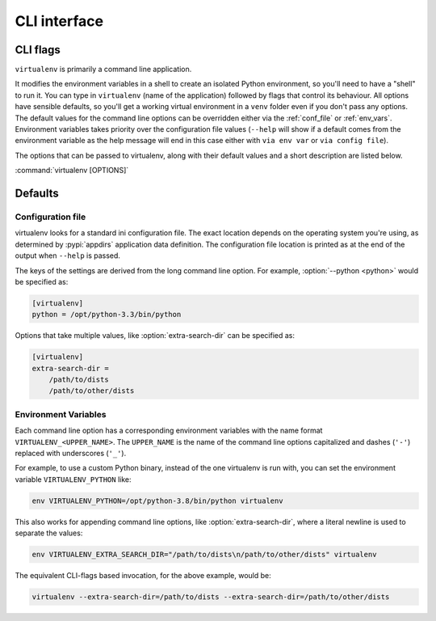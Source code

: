 CLI interface
=============

.. _cli_flags:

CLI flags
~~~~~~~~~

``virtualenv`` is primarily a command line application.

It modifies the environment variables in a shell to create an isolated Python environment, so you'll need to have a
"shell" to run it. You can type in ``virtualenv`` (name of the application) followed by flags that control its
behaviour. All options have sensible defaults, so you'll get a working virtual environment in a ``venv`` folder even
if you don't pass any options. The default values for the command line options can be overridden either via the
:ref:`conf_file` or :ref:`env_vars`. Environment variables takes priority over the configuration file values
(``--help`` will show if a default comes from the environment variable as the help message will end in this case
either with ``via env var`` or ``via config file``).

The options that can be passed to virtualenv, along with their default values and a short description are listed below.

:command:`virtualenv [OPTIONS]`

.. table_cli::
   :module: virtualenv.run
   :func: build_parser

Defaults
~~~~~~~~

.. _conf_file:

Configuration file
^^^^^^^^^^^^^^^^^^

virtualenv looks for a standard ini configuration file. The exact location depends on the operating system you're using,
as determined by :pypi:`appdirs` application data definition. The configuration file location is printed as at the end of
the output when ``--help`` is passed.

The keys of the settings are derived from the long command line option. For example, :option:`--python <python>`
would be specified as:

.. code-block:: ini

  [virtualenv]
  python = /opt/python-3.3/bin/python

Options that take multiple values, like :option:`extra-search-dir` can be specified as:

.. code-block:: ini

  [virtualenv]
  extra-search-dir =
      /path/to/dists
      /path/to/other/dists

.. _env_vars:

Environment Variables
^^^^^^^^^^^^^^^^^^^^^

Each command line option has a corresponding environment variables with the name format
``VIRTUALENV_<UPPER_NAME>``. The ``UPPER_NAME`` is the name of the command line options capitalized and
dashes (``'-'``) replaced with underscores (``'_'``).

For example, to use a custom Python binary, instead of the one virtualenv is run with, you can set the environment
variable ``VIRTUALENV_PYTHON`` like:

.. code-block:: console

   env VIRTUALENV_PYTHON=/opt/python-3.8/bin/python virtualenv

This also works for appending command line options, like :option:`extra-search-dir`, where a literal newline
is used to separate the values:

.. code-block:: console

  env VIRTUALENV_EXTRA_SEARCH_DIR="/path/to/dists\n/path/to/other/dists" virtualenv

The equivalent CLI-flags based invocation, for the above example, would be:

.. code-block:: console

   virtualenv --extra-search-dir=/path/to/dists --extra-search-dir=/path/to/other/dists
